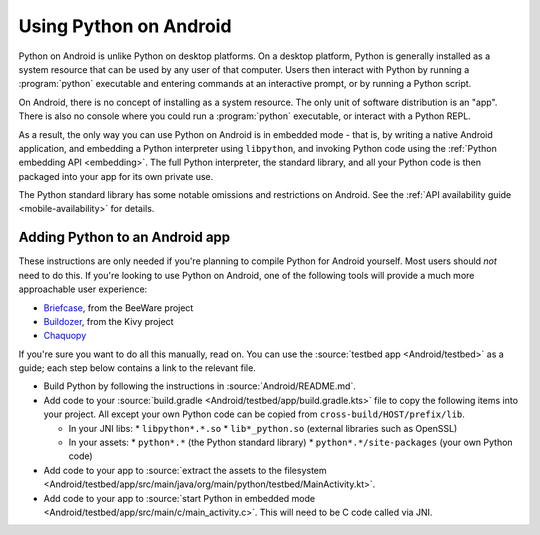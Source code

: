 .. _using-android:

=======================
Using Python on Android
=======================

Python on Android is unlike Python on desktop platforms. On a desktop platform,
Python is generally installed as a system resource that can be used by any user
of that computer. Users then interact with Python by running a :program:`python`
executable and entering commands at an interactive prompt, or by running a
Python script.

On Android, there is no concept of installing as a system resource. The only unit
of software distribution is an "app". There is also no console where you could
run a :program:`python` executable, or interact with a Python REPL.

As a result, the only way you can use Python on Android is in embedded mode - that
is, by writing a native Android application, and embedding a Python interpreter
using ``libpython``, and invoking Python code using the :ref:`Python embedding
API <embedding>`. The full Python interpreter, the standard library, and all
your Python code is then packaged into your app for its own private use.

The Python standard library has some notable omissions and restrictions on
Android. See the :ref:`API availability guide <mobile-availability>` for
details.

Adding Python to an Android app
-------------------------------

These instructions are only needed if you're planning to compile Python for
Android yourself. Most users should *not* need to do this. If you're looking to
use Python on Android, one of the following tools will provide a much more
approachable user experience:

* `Briefcase <https://briefcase.readthedocs.io>`__, from the BeeWare project
* `Buildozer <https://buildozer.readthedocs.io>`__, from the Kivy project
* `Chaquopy <https://chaquo.com/chaquopy>`__

If you're sure you want to do all this manually, read on. You can use the
:source:`testbed app <Android/testbed>` as a guide; each step below contains a
link to the relevant file.

* Build Python by following the instructions in :source:`Android/README.md`.

* Add code to your :source:`build.gradle <Android/testbed/app/build.gradle.kts>`
  file to copy the following items into your project. All except your own Python
  code can be copied from ``cross-build/HOST/prefix/lib``.

  * In your JNI libs:
    * ``libpython*.*.so``
    * ``lib*_python.so`` (external libraries such as OpenSSL)
  * In your assets:
    * ``python*.*`` (the Python standard library)
    * ``python*.*/site-packages`` (your own Python code)

* Add code to your app to :source:`extract the assets to the filesystem
  <Android/testbed/app/src/main/java/org/main/python/testbed/MainActivity.kt>`.

* Add code to your app to :source:`start Python in embedded mode
  <Android/testbed/app/src/main/c/main_activity.c>`. This will need to be C code
  called via JNI.



